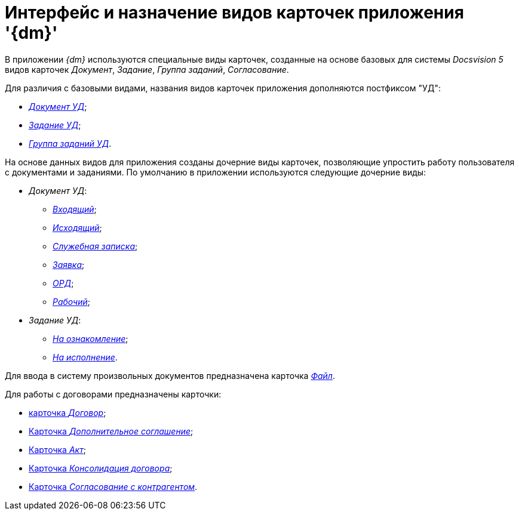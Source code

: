 = Интерфейс и назначение видов карточек приложения '{dm}'

В приложении _{dm}_ используются специальные виды карточек, созданные на основе базовых для системы _Docsvision 5_ видов карточек _Документ_, _Задание_, _Группа заданий_, _Согласование_.

Для различия с базовыми видами, названия видов карточек приложения дополняются постфиксом "УД":

* xref:DC_Descr.html[[.keyword .parmname]_Документ УД_];
* xref:TC_Descr.html[[.keyword .parmname]_Задание УД_];
* xref:GroupTasks_Card.html[[.keyword .parmname]_Группа заданий УД_].

На основе данных видов для приложения созданы дочерние виды карточек, позволяющие упростить работу пользователя с документами и заданиями. По умолчанию в приложении используются следующие дочерние виды:

* [.keyword .parmname]_Документ УД_:
** xref:DC_Descr_input.html[[.keyword .parmname]_Входящий_];
** xref:DC_Descr_output.html[[.keyword .parmname]_Исходящий_];
** xref:DC_Descr_note.html[[.keyword .parmname]_Служебная записка_];
** xref:DC_Descr_Zayavka.html[[.keyword .parmname]_Заявка_];
** xref:DC_Descr_ord.html[[.keyword .parmname]_ОРД_];
** xref:DC_Descr_work.html[[.keyword .parmname]_Рабочий_];
* [.keyword .parmname]_Задание УД_:
** xref:TC_Descr_Look.html[[.keyword .parmname]_На ознакомление_];
** xref:TC_Descr_Perform.html[[.keyword .parmname]_На исполнение_].

Для ввода в систему произвольных документов предназначена карточка xref:FC_Descr.html[[.keyword .parmname]_Файл_].

Для работы с договорами предназначены карточки:

* xref:Card_Contract.html[карточка _Договор_];
* xref:Card_SuppAgreement.html[Карточка _Дополнительное соглашение_];
* xref:Card_Act.html[Карточка _Акт_];
* xref:Card_Dogovor_Consolidation.html[Карточка _Консолидация договора_];
* xref:Card_Task_Approval.html[Карточка _Согласование с контрагентом_].

